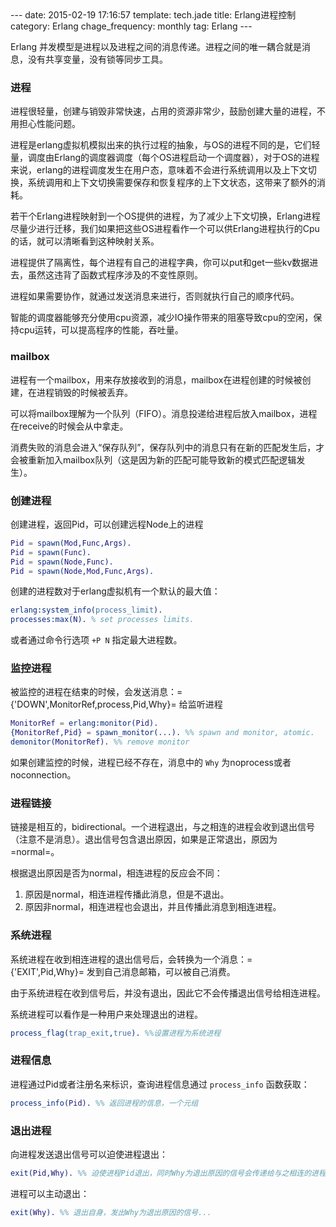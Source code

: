 #+BEGIN_HTML
---
date: 2015-02-19 17:16:57
template: tech.jade
title: Erlang进程控制
category: Erlang
chage_frequency: monthly
tag: Erlang
---
#+END_HTML
#+OPTIONS: toc:nil
#+TOC: headlines 2

Erlang 并发模型是进程以及进程之间的消息传递。进程之间的唯一耦合就是消息，没有共享变量，没有锁等同步工具。

*** 进程
进程很轻量，创建与销毁非常快速，占用的资源非常少，鼓励创建大量的进程，不用担心性能问题。

进程是erlang虚拟机模拟出来的执行过程的抽象，与OS的进程不同的是，它们轻量，调度由Erlang的调度器调度（每个OS进程启动一个调度器），对于OS的进程来说，erlang的进程调度发生在用户态，意味着不会进行系统调用以及上下文切换，系统调用和上下文切换需要保存和恢复程序的上下文状态，这带来了额外的消耗。

若干个Erlang进程映射到一个OS提供的进程，为了减少上下文切换，Erlang进程尽量少进行迁移，我们如果把这些OS进程看作一个可以供Erlang进程执行的Cpu的话，就可以清晰看到这种映射关系。

进程提供了隔离性，每个进程有自己的进程字典，你可以put和get一些kv数据进去，虽然这违背了函数式程序涉及的不变性原则。

进程如果需要协作，就通过发送消息来进行，否则就执行自己的顺序代码。

智能的调度器能够充分使用cpu资源，减少IO操作带来的阻塞导致cpu的空闲，保持cpu运转，可以提高程序的性能，吞吐量。

*** mailbox
进程有一个mailbox，用来存放接收到的消息，mailbox在进程创建的时候被创建，在进程销毁的时候被丢弃。

可以将mailbox理解为一个队列（FIFO）。消息投递给进程后放入mailbox，进程在receive的时候会从中拿走。

消费失败的消息会进入“保存队列”，保存队列中的消息只有在新的匹配发生后，才会被重新加入mailbox队列（这是因为新的匹配可能导致新的模式匹配逻辑发生）。

*** 创建进程
创建进程，返回Pid，可以创建远程Node上的进程
#+BEGIN_SRC erlang
Pid = spawn(Mod,Func,Args). 
Pid = spawn(Func).
Pid = spawn(Node,Func).
Pid = spawn(Node,Mod,Func,Args).
#+END_SRC

创建的进程数对于erlang虚拟机有一个默认的最大值：
#+BEGIN_SRC erlang
erlang:system_info(process_limit).
processes:max(N). % set processes limits.
#+END_SRC
或者通过命令行选项 =+P N= 指定最大进程数。
*** 监控进程
被监控的进程在结束的时候，会发送消息：={'DOWN',MonitorRef,process,Pid,Why}= 给监听进程
#+BEGIN_SRC erlang
MonitorRef = erlang:monitor(Pid).
{MonitorRef,Pid} = spawn_monitor(...). %% spawn and monitor, atomic.
demonitor(MonitorRef). %% remove monitor
#+END_SRC
如果创建监控的时候，进程已经不存在，消息中的 =Why= 为noprocess或者noconnection。
*** 进程链接
链接是相互的，bidirectional。一个进程退出，与之相连的进程会收到退出信号（注意不是消息）。退出信号包含退出原因，如果是正常退出，原因为 =normal=。

根据退出原因是否为normal，相连进程的反应会不同：
1. 原因是normal，相连进程传播此消息，但是不退出。
2. 原因非normal，相连进程也会退出，并且传播此消息到相连进程。
*** 系统进程
系统进程在收到相连进程的退出信号后，会转换为一个消息：={'EXIT',Pid,Why}= 发到自己消息邮箱，可以被自己消费。

由于系统进程在收到信号后，并没有退出，因此它不会传播退出信号给相连进程。

系统进程可以看作是一种用户来处理退出的进程。
#+BEGIN_SRC erlang
process_flag(trap_exit,true). %%设置进程为系统进程
#+END_SRC

*** 进程信息
进程通过Pid或者注册名来标识，查询进程信息通过 =process_info= 函数获取：
#+BEGIN_SRC erlang
process_info(Pid). %% 返回进程的信息，一个元组
#+END_SRC

*** 退出进程
向进程发送退出信号可以迫使进程退出：
#+BEGIN_SRC erlang
exit(Pid,Why). %% 迫使进程Pid退出，同时Why为退出原因的信号会传递给与之相连的进程，监控其的进程也会收到DOWN类型的消息。
#+END_SRC
进程可以主动退出：
#+BEGIN_SRC erlang
exit(Why). %% 退出自身，发出Why为退出原因的信号...
#+END_SRC


